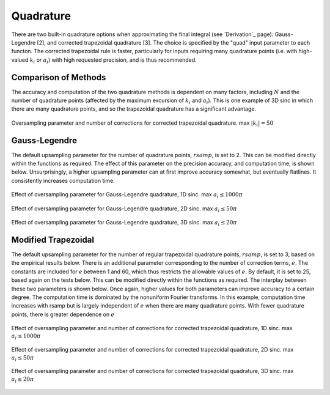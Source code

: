 Quadrature
=========================================

There are two built-in quadrature options when approximating the final integral (see `Derivation`_ page): Gauss-Legendre [2], and corrected trapezoidal quadrature [3]. The choice is specified by the "quad" input parameter to each functon. The corrected trapezoidal rule is faster, particularly for inputs requiring many quadrature points (i.e. with high-valued :math:`k_i` or :math:`a_i`) with high requested precision, and is thus recommended.

Comparison of Methods
-----------------------
The accuracy and computation of the two quadrature methods is dependent on many factors, including :math:`N` and the number of quadrature points (affected by the maximum excursion of :math:`k_i` and :math:`a_i`). This is one example of 3D sinc in which there are many quadrature points, and so the trapezoidal quadrature has a significant advantage.

.. figure:: QuadComparison.png
    :width: 70%
    :align: center

    Oversampling parameter and number of corrections for corrected trapezoidal quadrature. max :math:`|k_i|=50`


Gauss-Legendre
-----------------

The default upsampling parameter for the number of quadrature points, :math:`rsamp`, is set to 2. This can be modified directly within the functions as required. The effect of this parameter on the precision accuracy, and computation time, is shown below. Unsurprisingly, a higher upsampling parameter can at first improve accuracy somewhat, but eventually flatlines. It consistently increases computation time.

.. figure:: Legendre1DErrorParam.png
    :width: 70%
    :align: center

    Effect of oversampling parameter for Gauss-Legendre quadrature, 1D sinc. max :math:`a_i \leq 1000 \pi`

.. figure:: Legendre2DErrorParam.png
    :width: 70%
    :align: center

    Effect of oversampling parameter for Gauss-Legendre quadrature, 2D sinc. max :math:`a_i \leq 50 \pi`

.. figure:: Legendre3DErrorParam.png
    :width: 70%
    :align: center

    Effect of oversampling parameter for Gauss-Legendre quadrature, 3D sinc. max :math:`a_i \leq 20 \pi`


Modified Trapezoidal
------------------------

The default upsampling parameter for the number of regular trapezoidal quadrature points, :math:`rsamp`, is set to 3, based on the empirical results below. There is an additional parameter corresponding to the number of correction terms, :math:`e`. The constants are included for :math:`e` between 1 and 60, which thus restricts the allowable values of :math:`e`. By default, it is set to 25, based again on the tests below. This can be modified directly within the functions as required. The interplay between these two parameters is shown below. Once again, higher values for both parameters can improve accuracy to a certain degree. The computation time is dominated by the nonuniform Fourier transforms. In this example, computation time increases with rsamp but is largely independent of :math:`e` when there are many quadrature points. With fewer quadrature points, there is greater dependence on :math:`e`

.. figure:: Trapezoidal1DErrorParam.png
    :width: 70%
    :align: center

    Effect of oversampling parameter and number of corrections for corrected trapezoidal quadrature, 1D sinc. max :math:`a_i \leq 1000 \pi`

.. figure:: Trapezoidal2DErrorParam.png
    :width: 70%
    :align: center

    Effect of oversampling parameter and number of corrections for corrected trapezoidal quadrature, 2D sinc. max :math:`a_i \leq 50 \pi`

.. figure:: Trapezoidal3DErrorParam.png
    :width: 70%
    :align: center

    Effect of oversampling parameter and number of corrections for corrected trapezoidal quadrature, 3D sinc. max :math:`a_i \leq 20 \pi`
